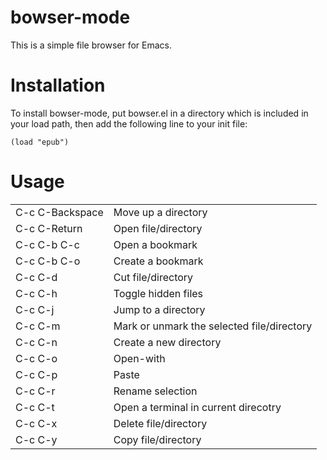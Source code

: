 * bowser-mode

This is a simple file browser for Emacs.

* Installation

To install bowser-mode, put bowser.el in a directory which is included in your load path, then add the following line to your init file:

#+BEGIN_EXAMPLE
(load "epub")
#+END_EXAMPLE

* Usage

  | C-c C-Backspace | Move up a directory                        |
  | C-c C-Return    | Open file/directory                        |
  | C-c C-b C-c     | Open a bookmark                            |
  | C-c C-b C-o     | Create a bookmark                          |
  | C-c C-d         | Cut file/directory                         |
  | C-c C-h         | Toggle hidden files                        |
  | C-c C-j         | Jump to a directory                        |
  | C-c C-m         | Mark or unmark the selected file/directory |
  | C-c C-n         | Create a new directory                     |
  | C-c C-o         | Open-with                                  |
  | C-c C-p         | Paste                                      |
  | C-c C-r         | Rename selection                           |
  | C-c C-t         | Open a terminal in current direcotry       |
  | C-c C-x         | Delete file/directory                      |
  | C-c C-y         | Copy file/directory                        |
